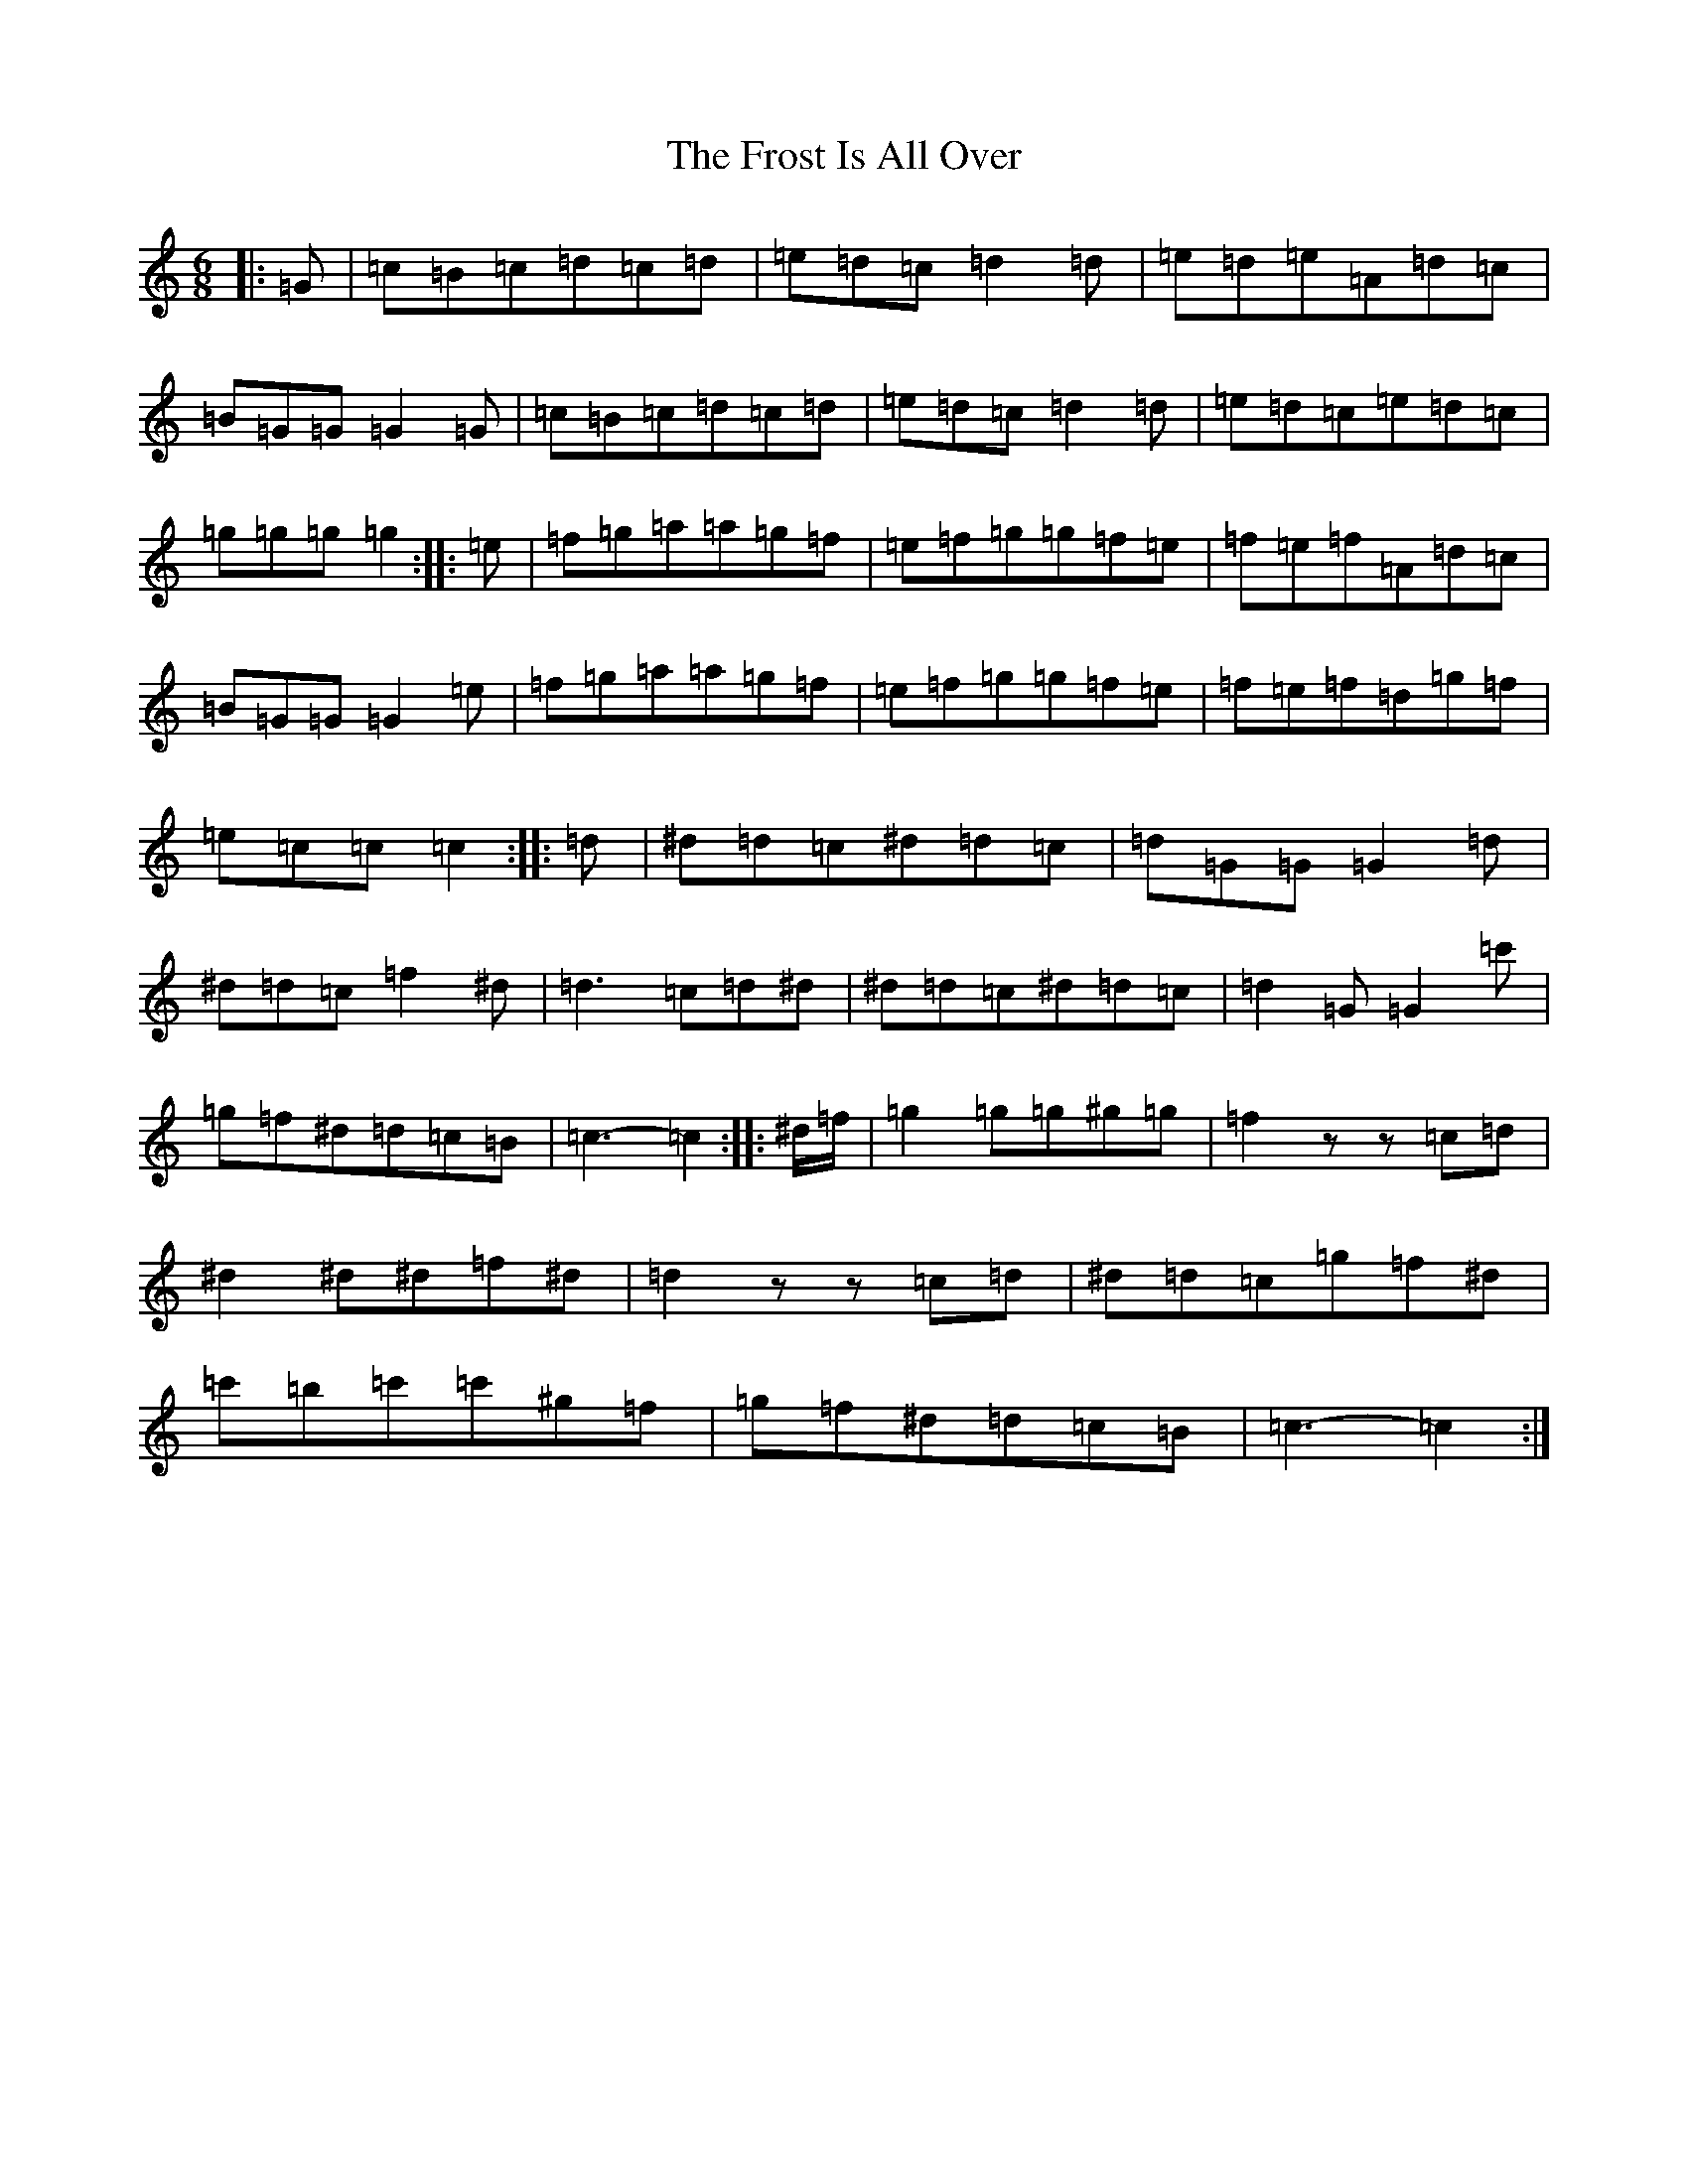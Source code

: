 X: 7325
T: Frost Is All Over, The
S: https://thesession.org/tunes/13739#setting24457
R: jig
M:6/8
L:1/8
K: C Major
|:=G|=c=B=c=d=c=d|=e=d=c=d2=d|=e=d=e=A=d=c|=B=G=G=G2=G|=c=B=c=d=c=d|=e=d=c=d2=d|=e=d=c=e=d=c|=g=g=g=g2:||:=e|=f=g=a=a=g=f|=e=f=g=g=f=e|=f=e=f=A=d=c|=B=G=G=G2=e|=f=g=a=a=g=f|=e=f=g=g=f=e|=f=e=f=d=g=f|=e=c=c=c2:||:=d|^d=d=c^d=d=c|=d=G=G=G2=d|^d=d=c=f2^d|=d3=c=d^d|^d=d=c^d=d=c|=d2=G=G2=c'|=g=f^d=d=c=B|=c3-=c2:||:^d/2=f/2|=g2=g=g^g=g|=f2zz=c=d|^d2^d^d=f^d|=d2zz=c=d|^d=d=c=g=f^d|=c'=b=c'=c'^g=f|=g=f^d=d=c=B|=c3-=c2:|